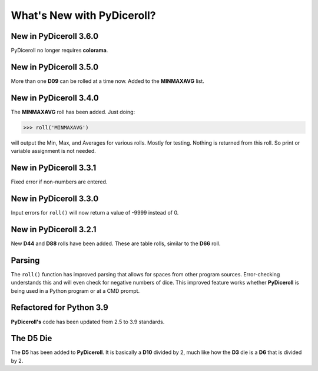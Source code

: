 **What's New with PyDiceroll?**
===============================

New in PyDiceroll 3.6.0
------------------------

PyDiceroll no longer requires **colorama**.


New in PyDiceroll 3.5.0
------------------------

More than one **D09** can be rolled at a time now. Added to the **MINMAXAVG** list.


New in PyDiceroll 3.4.0
------------------------

The **MINMAXAVG** roll has been added. Just doing:

>>> roll('MINMAXAVG')

will output the Min, Max, and Averages for various
rolls. Mostly for testing. Nothing is returned from this roll. So print or variable assignment is not needed.

.. figure:: minmaxavg.png


New in PyDiceroll 3.3.1
------------------------

Fixed error if non-numbers are entered.


New in PyDiceroll 3.3.0
------------------------

Input errors for ``roll()`` will now return a value of -9999 instead of 0.


New in PyDiceroll 3.2.1
-----------------------

New **D44** and **D88** rolls have been added. These are table rolls, similar to the **D66** roll.


Parsing
-------

The ``roll()`` function has improved parsing that allows for spaces from other program sources. Error-checking understands this
and will even check for negative numbers of dice. This improved feature works whether **PyDiceroll** is being used in a Python
program or at a CMD prompt.


Refactored for Python 3.9
-------------------------

**PyDiceroll's** code has been updated from 2.5 to 3.9 standards.


The **D5** Die
--------------

The **D5** has been added to **PyDiceroll**. It is basically a **D10** divided by 2, much like how the **D3** die is a **D6** that is divided by 2.

